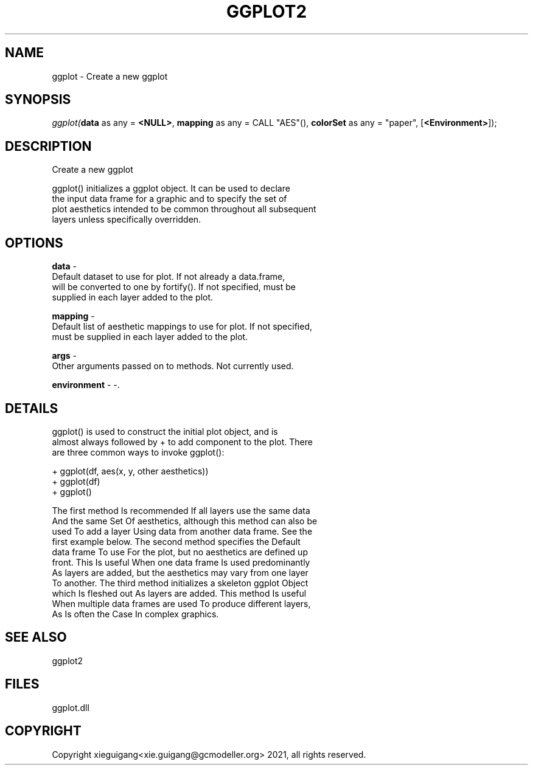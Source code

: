 .\" man page create by R# package system.
.TH GGPLOT2 1 2000-01-01 "ggplot" "ggplot"
.SH NAME
ggplot \- Create a new ggplot
.SH SYNOPSIS
\fIggplot(\fBdata\fR as any = \fB<NULL>\fR, 
\fBmapping\fR as any = CALL "AES"(), 
\fBcolorSet\fR as any = "paper", 
..., 
[\fB<Environment>\fR]);\fR
.SH DESCRIPTION
.PP
Create a new ggplot
 
 ggplot() initializes a ggplot object. It can be used to declare 
 the input data frame for a graphic and to specify the set of 
 plot aesthetics intended to be common throughout all subsequent 
 layers unless specifically overridden.
.PP
.SH OPTIONS
.PP
\fBdata\fB \fR\- 
 Default dataset to use for plot. If not already a data.frame, 
 will be converted to one by fortify(). If not specified, must be 
 supplied in each layer added to the plot.
. 
.PP
.PP
\fBmapping\fB \fR\- 
 Default list of aesthetic mappings to use for plot. If not specified, 
 must be supplied in each layer added to the plot.
. 
.PP
.PP
\fBargs\fB \fR\- 
 Other arguments passed on to methods. Not currently used.
. 
.PP
.PP
\fBenvironment\fB \fR\- -. 
.PP
.SH DETAILS
.PP
ggplot() is used to construct the initial plot object, and is 
 almost always followed by + to add component to the plot. There 
 are three common ways to invoke ggplot():
 
 + ggplot(df, aes(x, y, other aesthetics))
 + ggplot(df)
 + ggplot()
 
 The first method Is recommended If all layers use the same data 
 And the same Set Of aesthetics, although this method can also be 
 used To add a layer Using data from another data frame. See the 
 first example below. The second method specifies the Default 
 data frame To use For the plot, but no aesthetics are defined up 
 front. This Is useful When one data frame Is used predominantly 
 As layers are added, but the aesthetics may vary from one layer 
 To another. The third method initializes a skeleton ggplot Object
 which Is fleshed out As layers are added. This method Is useful 
 When multiple data frames are used To produce different layers, 
 As Is often the Case In complex graphics.
.PP
.SH SEE ALSO
ggplot2
.SH FILES
.PP
ggplot.dll
.PP
.SH COPYRIGHT
Copyright xieguigang<xie.guigang@gcmodeller.org> 2021, all rights reserved.
